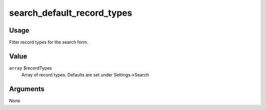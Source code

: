 .. _search_default_record_types:

###########################
search_default_record_types
###########################

*****
Usage
*****

Filter record types for the search form.

*****
Value
*****

``array`` $recordTypes
    Array of record types. Defaults are set under Settings->Search

*********
Arguments
*********

None